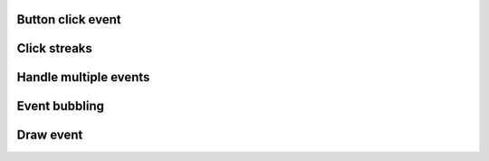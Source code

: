 
Button click event
------------------

.. lv_example:: event/lv_example_event_click
  :language: c

Click streaks
-------------

.. lv_example:: event/lv_example_event_streak
  :language: c

Handle multiple events
----------------------
.. lv_example:: event/lv_example_event_button
  :language: c


Event bubbling
--------------
.. lv_example:: event/lv_example_event_bubble
  :language: c

Draw event
----------
.. lv_example:: event/lv_example_event_draw
  :language: c


